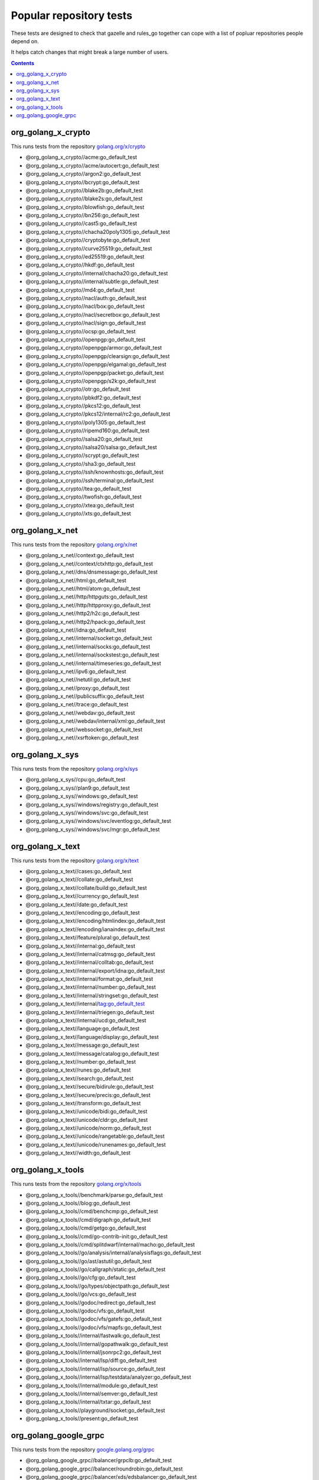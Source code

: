 Popular repository tests
========================

These tests are designed to check that gazelle and rules_go together can cope
with a list of popluar repositories people depend on.

It helps catch changes that might break a large number of users.

.. contents::

org_golang_x_crypto
___________________

This runs tests from the repository `golang.org/x/crypto <https://golang.org/x/crypto>`_

* @org_golang_x_crypto//acme:go_default_test
* @org_golang_x_crypto//acme/autocert:go_default_test
* @org_golang_x_crypto//argon2:go_default_test
* @org_golang_x_crypto//bcrypt:go_default_test
* @org_golang_x_crypto//blake2b:go_default_test
* @org_golang_x_crypto//blake2s:go_default_test
* @org_golang_x_crypto//blowfish:go_default_test
* @org_golang_x_crypto//bn256:go_default_test
* @org_golang_x_crypto//cast5:go_default_test
* @org_golang_x_crypto//chacha20poly1305:go_default_test
* @org_golang_x_crypto//cryptobyte:go_default_test
* @org_golang_x_crypto//curve25519:go_default_test
* @org_golang_x_crypto//ed25519:go_default_test
* @org_golang_x_crypto//hkdf:go_default_test
* @org_golang_x_crypto//internal/chacha20:go_default_test
* @org_golang_x_crypto//internal/subtle:go_default_test
* @org_golang_x_crypto//md4:go_default_test
* @org_golang_x_crypto//nacl/auth:go_default_test
* @org_golang_x_crypto//nacl/box:go_default_test
* @org_golang_x_crypto//nacl/secretbox:go_default_test
* @org_golang_x_crypto//nacl/sign:go_default_test
* @org_golang_x_crypto//ocsp:go_default_test
* @org_golang_x_crypto//openpgp:go_default_test
* @org_golang_x_crypto//openpgp/armor:go_default_test
* @org_golang_x_crypto//openpgp/clearsign:go_default_test
* @org_golang_x_crypto//openpgp/elgamal:go_default_test
* @org_golang_x_crypto//openpgp/packet:go_default_test
* @org_golang_x_crypto//openpgp/s2k:go_default_test
* @org_golang_x_crypto//otr:go_default_test
* @org_golang_x_crypto//pbkdf2:go_default_test
* @org_golang_x_crypto//pkcs12:go_default_test
* @org_golang_x_crypto//pkcs12/internal/rc2:go_default_test
* @org_golang_x_crypto//poly1305:go_default_test
* @org_golang_x_crypto//ripemd160:go_default_test
* @org_golang_x_crypto//salsa20:go_default_test
* @org_golang_x_crypto//salsa20/salsa:go_default_test
* @org_golang_x_crypto//scrypt:go_default_test
* @org_golang_x_crypto//sha3:go_default_test
* @org_golang_x_crypto//ssh/knownhosts:go_default_test
* @org_golang_x_crypto//ssh/terminal:go_default_test
* @org_golang_x_crypto//tea:go_default_test
* @org_golang_x_crypto//twofish:go_default_test
* @org_golang_x_crypto//xtea:go_default_test
* @org_golang_x_crypto//xts:go_default_test


org_golang_x_net
________________

This runs tests from the repository `golang.org/x/net <https://golang.org/x/net>`_

* @org_golang_x_net//context:go_default_test
* @org_golang_x_net//context/ctxhttp:go_default_test
* @org_golang_x_net//dns/dnsmessage:go_default_test
* @org_golang_x_net//html:go_default_test
* @org_golang_x_net//html/atom:go_default_test
* @org_golang_x_net//http/httpguts:go_default_test
* @org_golang_x_net//http/httpproxy:go_default_test
* @org_golang_x_net//http2/h2c:go_default_test
* @org_golang_x_net//http2/hpack:go_default_test
* @org_golang_x_net//idna:go_default_test
* @org_golang_x_net//internal/socket:go_default_test
* @org_golang_x_net//internal/socks:go_default_test
* @org_golang_x_net//internal/sockstest:go_default_test
* @org_golang_x_net//internal/timeseries:go_default_test
* @org_golang_x_net//ipv6:go_default_test
* @org_golang_x_net//netutil:go_default_test
* @org_golang_x_net//proxy:go_default_test
* @org_golang_x_net//publicsuffix:go_default_test
* @org_golang_x_net//trace:go_default_test
* @org_golang_x_net//webdav:go_default_test
* @org_golang_x_net//webdav/internal/xml:go_default_test
* @org_golang_x_net//websocket:go_default_test
* @org_golang_x_net//xsrftoken:go_default_test


org_golang_x_sys
________________

This runs tests from the repository `golang.org/x/sys <https://golang.org/x/sys>`_

* @org_golang_x_sys//cpu:go_default_test
* @org_golang_x_sys//plan9:go_default_test
* @org_golang_x_sys//windows:go_default_test
* @org_golang_x_sys//windows/registry:go_default_test
* @org_golang_x_sys//windows/svc:go_default_test
* @org_golang_x_sys//windows/svc/eventlog:go_default_test
* @org_golang_x_sys//windows/svc/mgr:go_default_test


org_golang_x_text
_________________

This runs tests from the repository `golang.org/x/text <https://golang.org/x/text>`_

* @org_golang_x_text//cases:go_default_test
* @org_golang_x_text//collate:go_default_test
* @org_golang_x_text//collate/build:go_default_test
* @org_golang_x_text//currency:go_default_test
* @org_golang_x_text//date:go_default_test
* @org_golang_x_text//encoding:go_default_test
* @org_golang_x_text//encoding/htmlindex:go_default_test
* @org_golang_x_text//encoding/ianaindex:go_default_test
* @org_golang_x_text//feature/plural:go_default_test
* @org_golang_x_text//internal:go_default_test
* @org_golang_x_text//internal/catmsg:go_default_test
* @org_golang_x_text//internal/colltab:go_default_test
* @org_golang_x_text//internal/export/idna:go_default_test
* @org_golang_x_text//internal/format:go_default_test
* @org_golang_x_text//internal/number:go_default_test
* @org_golang_x_text//internal/stringset:go_default_test
* @org_golang_x_text//internal/tag:go_default_test
* @org_golang_x_text//internal/triegen:go_default_test
* @org_golang_x_text//internal/ucd:go_default_test
* @org_golang_x_text//language:go_default_test
* @org_golang_x_text//language/display:go_default_test
* @org_golang_x_text//message:go_default_test
* @org_golang_x_text//message/catalog:go_default_test
* @org_golang_x_text//number:go_default_test
* @org_golang_x_text//runes:go_default_test
* @org_golang_x_text//search:go_default_test
* @org_golang_x_text//secure/bidirule:go_default_test
* @org_golang_x_text//secure/precis:go_default_test
* @org_golang_x_text//transform:go_default_test
* @org_golang_x_text//unicode/bidi:go_default_test
* @org_golang_x_text//unicode/cldr:go_default_test
* @org_golang_x_text//unicode/norm:go_default_test
* @org_golang_x_text//unicode/rangetable:go_default_test
* @org_golang_x_text//unicode/runenames:go_default_test
* @org_golang_x_text//width:go_default_test


org_golang_x_tools
__________________

This runs tests from the repository `golang.org/x/tools <https://golang.org/x/tools>`_

* @org_golang_x_tools//benchmark/parse:go_default_test
* @org_golang_x_tools//blog:go_default_test
* @org_golang_x_tools//cmd/benchcmp:go_default_test
* @org_golang_x_tools//cmd/digraph:go_default_test
* @org_golang_x_tools//cmd/getgo:go_default_test
* @org_golang_x_tools//cmd/go-contrib-init:go_default_test
* @org_golang_x_tools//cmd/splitdwarf/internal/macho:go_default_test
* @org_golang_x_tools//go/analysis/internal/analysisflags:go_default_test
* @org_golang_x_tools//go/ast/astutil:go_default_test
* @org_golang_x_tools//go/callgraph/static:go_default_test
* @org_golang_x_tools//go/cfg:go_default_test
* @org_golang_x_tools//go/types/objectpath:go_default_test
* @org_golang_x_tools//go/vcs:go_default_test
* @org_golang_x_tools//godoc/redirect:go_default_test
* @org_golang_x_tools//godoc/vfs:go_default_test
* @org_golang_x_tools//godoc/vfs/gatefs:go_default_test
* @org_golang_x_tools//godoc/vfs/mapfs:go_default_test
* @org_golang_x_tools//internal/fastwalk:go_default_test
* @org_golang_x_tools//internal/gopathwalk:go_default_test
* @org_golang_x_tools//internal/jsonrpc2:go_default_test
* @org_golang_x_tools//internal/lsp/diff:go_default_test
* @org_golang_x_tools//internal/lsp/source:go_default_test
* @org_golang_x_tools//internal/lsp/testdata/analyzer:go_default_test
* @org_golang_x_tools//internal/module:go_default_test
* @org_golang_x_tools//internal/semver:go_default_test
* @org_golang_x_tools//internal/txtar:go_default_test
* @org_golang_x_tools//playground/socket:go_default_test
* @org_golang_x_tools//present:go_default_test


org_golang_google_grpc
______________________

This runs tests from the repository `google.golang.org/grpc <https://google.golang.org/grpc>`_

* @org_golang_google_grpc//balancer/grpclb:go_default_test
* @org_golang_google_grpc//balancer/roundrobin:go_default_test
* @org_golang_google_grpc//balancer/xds/edsbalancer:go_default_test
* @org_golang_google_grpc//benchmark:go_default_test
* @org_golang_google_grpc//benchmark/latency:go_default_test
* @org_golang_google_grpc//benchmark/primitives:go_default_test
* @org_golang_google_grpc//channelz/service:go_default_test
* @org_golang_google_grpc//codes:go_default_test
* @org_golang_google_grpc//credentials/alts/internal/authinfo:go_default_test
* @org_golang_google_grpc//credentials/alts/internal/conn:go_default_test
* @org_golang_google_grpc//credentials/alts/internal/handshaker:go_default_test
* @org_golang_google_grpc//credentials/alts/internal/handshaker/service:go_default_test
* @org_golang_google_grpc//credentials/internal:go_default_test
* @org_golang_google_grpc//encoding/proto:go_default_test
* @org_golang_google_grpc//grpclog:go_default_test
* @org_golang_google_grpc//health:go_default_test
* @org_golang_google_grpc//internal/binarylog:go_default_test
* @org_golang_google_grpc//internal/channelz:go_default_test
* @org_golang_google_grpc//internal/grpcsync:go_default_test
* @org_golang_google_grpc//internal/grpctest:go_default_test
* @org_golang_google_grpc//internal/leakcheck:go_default_test
* @org_golang_google_grpc//internal/testutils:go_default_test
* @org_golang_google_grpc//metadata:go_default_test
* @org_golang_google_grpc//naming:go_default_test
* @org_golang_google_grpc//reflection:go_default_test
* @org_golang_google_grpc//resolver/dns:go_default_test
* @org_golang_google_grpc//stats:go_default_test
* @org_golang_google_grpc//status:go_default_test
* @org_golang_google_grpc//test/bufconn:go_default_test


